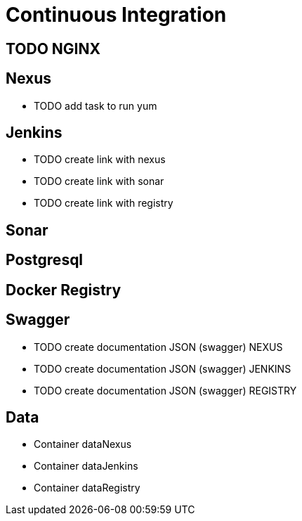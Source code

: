 = Continuous Integration

== TODO NGINX

== Nexus

* TODO add task to run yum

== Jenkins

* TODO create link with nexus
* TODO create link with sonar
* TODO create link with registry

== Sonar

== Postgresql

== Docker Registry

== Swagger

* TODO create documentation JSON (swagger) NEXUS
* TODO create documentation JSON (swagger) JENKINS
* TODO create documentation JSON (swagger) REGISTRY

== Data

* Container dataNexus
* Container dataJenkins
* Container dataRegistry

